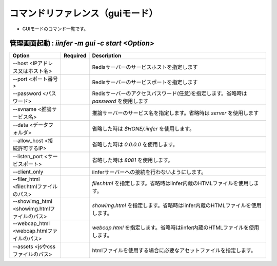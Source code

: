 .. -*- coding: utf-8 -*-

****************************************************
コマンドリファレンス（guiモード）
****************************************************

- GUIモードのコマンド一覧です。

管理画面起動 : `iinfer -m gui -c start <Option>`
==============================================================================

.. csv-table::
    :widths: 20, 10, 70
    :header-rows: 1

    "Option","Required","Description"
    "--host <IPアドレス又はホスト名>","","Redisサーバーのサービスホストを指定します"
    "--port <ポート番号>","","Redisサーバーのサービスポートを指定します"
    "--password <パスワード>","","Redisサーバーのアクセスパスワード(任意)を指定します。省略時は `password` を使用します"
    "--svname <推論サービス名>","","推論サーバーのサービス名を指定します。省略時は `server` を使用します"
    "--data <データフォルダ>","","省略した時は `$HONE/.iinfer` を使用します。"
    "--allow_host <接続許可するIP>","","省略した時は `0.0.0.0` を使用します。"
    "--listen_port <サービスポート>","","省略した時は `8081` を使用します。"
    "--client_only","","iinferサーバーへの接続を行わないようにします。"
    "--filer_html <filer.htmlファイルのパス>","","`filer.html` を指定します。省略時はiinfer内蔵のHTMLファイルを使用します。"
    "--showimg_html <showimg.htmlファイルのパス>","","`showimg.html` を指定します。省略時はiinfer内蔵のHTMLファイルを使用します。"
    "--webcap_html <webcap.htmlファイルのパス>","","`webcap.html` を指定します。省略時はiinfer内蔵のHTMLファイルを使用します。"
    "--assets <jsやcssファイルのパス>","","htmlファイルを使用する場合に必要なアセットファイルを指定します。"

